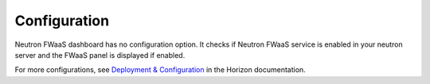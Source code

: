 ..
      Copyright 2017 OpenStack Foundation
      All Rights Reserved.

      Licensed under the Apache License, Version 2.0 (the "License"); you may
      not use this file except in compliance with the License. You may obtain
      a copy of the License at

          http://www.apache.org/licenses/LICENSE-2.0

      Unless required by applicable law or agreed to in writing, software
      distributed under the License is distributed on an "AS IS" BASIS, WITHOUT
      WARRANTIES OR CONDITIONS OF ANY KIND, either express or implied. See the
      License for the specific language governing permissions and limitations
      under the License.

=============
Configuration
=============

Neutron FWaaS dashboard has no configuration option.
It checks if Neutron FWaaS service is enabled in your neutron server
and the FWaaS panel is displayed if enabled.

For more configurations, see
`Deployment & Configuration
<https://docs.openstack.org/developer/horizon/install/index.html>`__
in the Horizon documentation.
